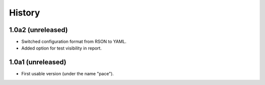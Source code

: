 .. :changelog:

History
=======

1.0a2 (unreleased)
------------------

* Switched configuration format from RSON to YAML.
* Added option for test visibility in report.

1.0a1 (unreleased)
------------------

* First usable version (under the name "pace").
